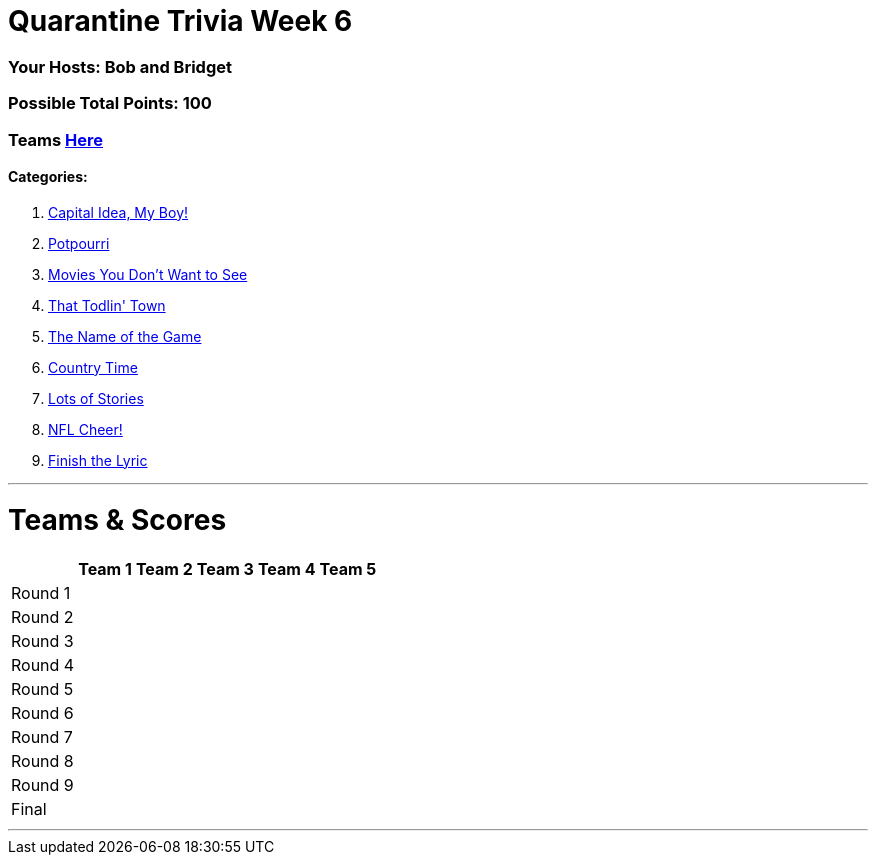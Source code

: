 = Quarantine Trivia Week 6
:basepath: May30/questions/round_

=== Your Hosts: Bob and Bridget

=== Possible Total Points: 100

=== Teams link:../teams/may30teams.html[Here]

==== Categories:

1. link:{basepath}1/CapitalIdeaMyBoy.html[Capital Idea, My Boy!]
2. link:{basepath}2/Potpourri.html[Potpourri]
3. link:{basepath}3/MoviesYouDontWantToSee.html[Movies You Don't Want to See]
4. link:{basepath}4/ThatTodlinTown.html[That Todlin' Town]
5. link:{basepath}5/TheNameoftheGame.html[The Name of the Game]
6. link:{basepath}6/CountryTime.html[Country Time]
7. link:{basepath}7/LotsofStories.html[Lots of Stories]
8. link:{basepath}8/NFLCheer.html[NFL Cheer!]
9. link:{basepath}9/FinishtheLyric.html[Finish the Lyric]

'''
= Teams & Scores

[%autowidth,stripes=even,]
|===
| | Team 1 | Team 2 |Team 3 | Team 4 | Team 5

|Round 1
|
|
|
|
|

|Round 2   
|
|
|
|
|

| Round 3
|
|
|
|
|

|Round 4
|
|
|
|
|

|Round 5
|
|
|
|
|

|Round 6
|
|
|
|
|

|Round 7
|
|
|
|
|

|Round 8
|
|
|
|
|

|Round 9
|
|
|
|
|

|Final
|
|
|
|
|
|===

'''

